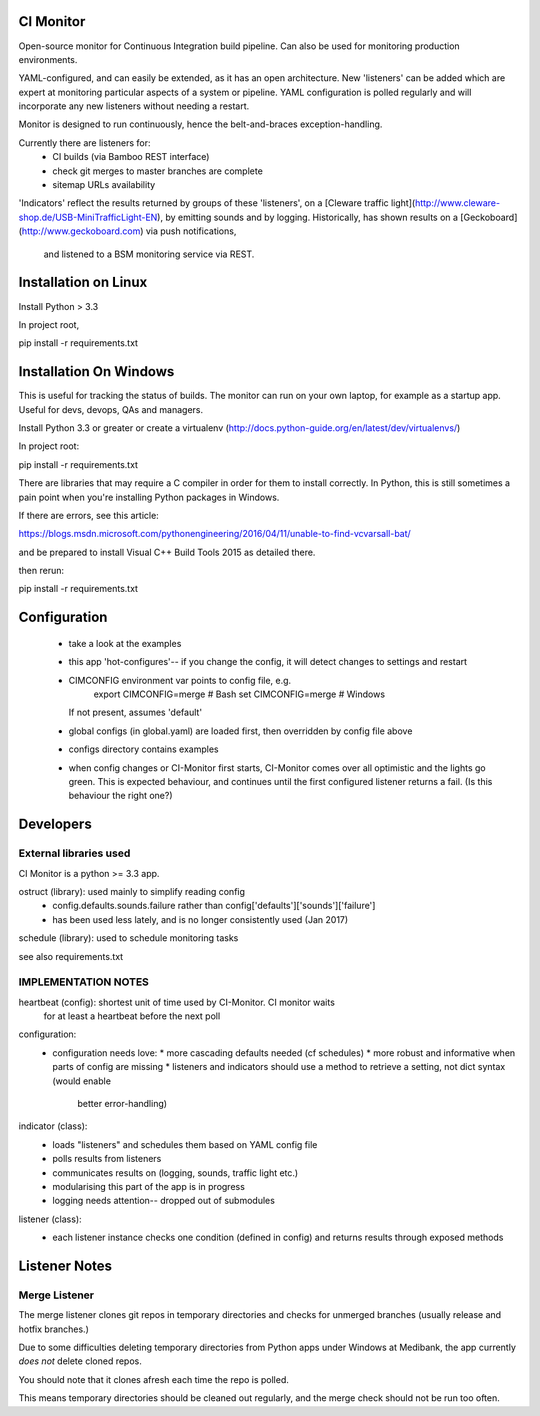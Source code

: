 CI Monitor
==========

Open-source monitor for Continuous Integration build pipeline. Can also be used for monitoring production environments.

YAML-configured, and can easily be extended, as it has an open architecture. New 'listeners' can be added which are expert
at monitoring particular aspects of a system or pipeline. YAML configuration is polled regularly and will incorporate
any new listeners without needing a restart.

Monitor is designed to run continuously, hence the belt-and-braces exception-handling.

Currently there are listeners for:
  - CI builds (via Bamboo REST interface)
  - check git merges to master branches are complete
  - sitemap URLs availability

'Indicators' reflect the results returned by groups of these 'listeners', on a
[Cleware traffic light](http://www.cleware-shop.de/USB-MiniTrafficLight-EN), by emitting sounds
and by logging. Historically, has shown results on a [Geckoboard](http://www.geckoboard.com) via push notifications,
 and listened to a BSM monitoring service via REST.


Installation on Linux
=====================

Install Python > 3.3

In project root,

pip install -r requirements.txt


Installation On Windows
=======================

This is useful for tracking the status of builds. The monitor can run
on your own laptop, for example as a startup app. Useful for devs, devops, QAs and managers.

Install Python 3.3 or greater or create a virtualenv (http://docs.python-guide.org/en/latest/dev/virtualenvs/)

In project root:

pip install -r requirements.txt

There are libraries that may require a C compiler in order for them to install correctly. In Python, this is still
sometimes a pain point when you're installing Python packages in Windows.

If there are errors, see this article:

https://blogs.msdn.microsoft.com/pythonengineering/2016/04/11/unable-to-find-vcvarsall-bat/

and be prepared to install Visual C++ Build Tools 2015 as detailed there.

then rerun:

pip install -r requirements.txt


Configuration
=============

  - take a look at the examples
  - this app 'hot-configures'-- if you change the config, it will detect changes to settings and restart
  - CIMCONFIG environment var points to config file, e.g.
      export CIMCONFIG=merge # Bash
      set CIMCONFIG=merge # Windows
    If not present, assumes 'default'
  - global configs (in global.yaml) are loaded first, then overridden by config file above
  - configs directory contains examples
  - when config changes or CI-Monitor first starts, CI-Monitor comes over all optimistic and the lights go green.
    This is expected behaviour, and continues until the first configured listener returns a fail.
    (Is this behaviour the right one?)



Developers
==========


External libraries used
-----------------------

CI Monitor is a python >= 3.3 app.

ostruct (library): used mainly to simplify reading config
  - config.defaults.sounds.failure rather than config['defaults']['sounds']['failure']
  - has been used less lately, and is no longer consistently used (Jan 2017)

schedule (library): used to schedule monitoring tasks

see also requirements.txt


IMPLEMENTATION NOTES
--------------------

heartbeat (config): shortest unit of time used by CI-Monitor. CI monitor waits
    for at least a heartbeat before the next poll

configuration:
  - configuration needs love:
    * more cascading defaults needed (cf schedules)
    * more robust and informative when parts of config are missing
    * listeners and indicators should use a method to retrieve a setting, not dict syntax (would enable
      better error-handling)

indicator (class):
  - loads "listeners" and schedules them based on YAML config file
  - polls results from listeners
  - communicates results on (logging, sounds, traffic light etc.)
  - modularising this part of the app is in progress
  - logging needs attention-- dropped out of submodules

listener (class):
  - each listener instance checks one condition (defined in config) and returns results through exposed methods


Listener Notes
==============

Merge Listener
--------------

The merge listener clones git repos in temporary directories and checks for unmerged branches (usually release and
hotfix branches.)

Due to some difficulties deleting temporary directories from Python apps under Windows at Medibank,
the app currently *does not* delete cloned repos.

You should note that it clones afresh each time the repo is polled.

This means temporary directories should be cleaned out regularly, and the merge check should not be run too often.